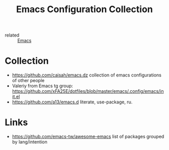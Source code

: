 #+title: Emacs Configuration Collection
- related :: [[file:20200816095244-emacs.org][Emacs]]

* Collection
:PROPERTIES:
:ID:       f19c9617-7663-4941-a36a-a9ce071e2d18
:END:
- https://github.com/caisah/emacs.dz collection of emacs configurations of other people
- Valeriy from Emacs tg group: https://github.com/xFA25E/dotfiles/blob/master/emacs/.config/emacs/init.el
- https://github.com/a13/emacs.d literate, use-package, ru.
* Links
- https://github.com/emacs-tw/awesome-emacs list of packages grouped by lang/intention
